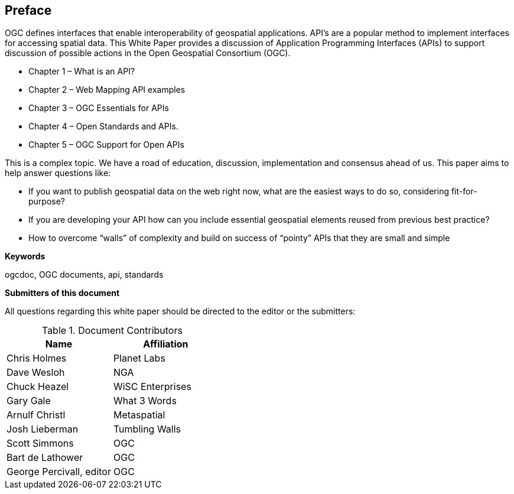 [preface]
== Preface

OGC defines interfaces that enable interoperability of geospatial applications. API’s are a popular method to implement interfaces for accessing spatial data. This White Paper provides a discussion of Application Programming Interfaces (APIs) to support discussion of possible actions in the Open Geospatial Consortium (OGC).

* Chapter 1 – What is an API?
* Chapter 2 – Web Mapping API examples
* Chapter 3 – OGC Essentials for APIs
* Chapter 4 – Open Standards and APIs.
* Chapter 5 – OGC Support for Open APIs

This is a complex topic.  We have a road of education, discussion, implementation and consensus ahead of us. This paper aims to help answer questions like:

* If you want to publish geospatial data on the web right now, what are the easiest ways to do so, considering fit-for-purpose?  
* If you are developing your API how can you include essential geospatial elements reused from previous best practice?
* How to overcome “walls” of complexity and build on success of “pointy” APIs  that they are small and simple

**Keywords**

ogcdoc, OGC documents, api, standards


**Submitters of this document**

All questions regarding this white paper should be directed to the
editor or the submitters:

.Document Contributors
[options="header,footer"]
|=======================
|Name|Affiliation    
|Chris Holmes   |Planet Labs     
|Dave Wesloh    |NGA   
|Chuck Heazel   |WiSC Enterprises   
|Gary Gale    |What 3 Words     
|Arnulf Christl    |Metaspatial
|Josh Lieberman |Tumbling Walls
| Scott Simmons  |OGC
|Bart de Lathower   |OGC 
|George Percivall, editor   |OGC 
|=======================
